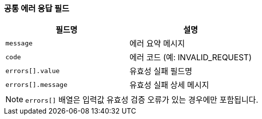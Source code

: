 === 공통 에러 응답 필드

|===
|필드명|설명

|`message` | 에러 요약 메시지
|`code`    | 에러 코드 (예: INVALID_REQUEST)
|`errors[].value` | 유효성 실패 필드명
|`errors[].message` | 유효성 실패 상세 메시지
|===
NOTE: `errors[]` 배열은 입력값 유효성 검증 오류가 있는 경우에만 포함됩니다.
